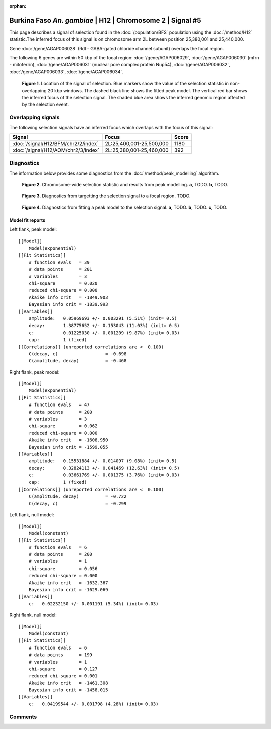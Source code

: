 :orphan:

Burkina Faso *An. gambiae* | H12 | Chromosome 2 | Signal #5
================================================================================



This page describes a signal of selection found in the
:doc:`/population/BFS` population using the
:doc:`/method/H12` statistic.The inferred focus of this signal is on chromosome arm
2L between position 25,380,001 and
25,440,000.



Gene :doc:`/gene/AGAP006028` (Rdl - GABA-gated chloride channel subunit) overlaps the focal region.





The following 6 genes are within 50 kbp of the focal
region: :doc:`/gene/AGAP006029`,  :doc:`/gene/AGAP006030` (mfrn - mitoferrin),  :doc:`/gene/AGAP006031` (nuclear pore complex protein Nup54),  :doc:`/gene/AGAP006032`,  :doc:`/gene/AGAP006033`,  :doc:`/gene/AGAP006034`.


.. figure:: peak_location.png
    :alt: signal location

    **Figure 1**. Location of the signal of selection. Blue markers show the
    value of the selection statistic in non-overlapping 20 kbp windows. The
    dashed black line shows the fitted peak model. The vertical red bar shows
    the inferred focus of the selection signal. The shaded blue area shows the
    inferred genomic region affected by the selection event.

Overlapping signals
-------------------



The following selection signals have an inferred focus which overlaps with the
focus of this signal:

.. cssclass:: table-hover
.. csv-table::
    :widths: auto
    :header: Signal, Focus, Score

    :doc:`/signal/H12/BFM/chr2/2/index`,"2L:25,400,001-25,500,000",1180
    :doc:`/signal/H12/AOM/chr2/3/index`,"2L:25,380,001-25,460,000",392
    



Diagnostics
-----------

The information below provides some diagnostics from the
:doc:`/method/peak_modelling` algorithm.

.. figure:: peak_context.png

    **Figure 2**. Chromosome-wide selection statistic and results from peak
    modelling. **a**, TODO. **b**, TODO.

.. figure:: peak_targetting.png

    **Figure 3**. Diagnostics from targetting the selection signal to a focal
    region. TODO.

.. figure:: peak_fit.png

    **Figure 4**. Diagnostics from fitting a peak model to the selection signal.
    **a**, TODO. **b**, TODO. **c**, TODO.

Model fit reports
~~~~~~~~~~~~~~~~~

Left flank, peak model::

    [[Model]]
        Model(exponential)
    [[Fit Statistics]]
        # function evals   = 39
        # data points      = 201
        # variables        = 3
        chi-square         = 0.020
        reduced chi-square = 0.000
        Akaike info crit   = -1849.903
        Bayesian info crit = -1839.993
    [[Variables]]
        amplitude:   0.05969693 +/- 0.003291 (5.51%) (init= 0.5)
        decay:       1.38775652 +/- 0.153043 (11.03%) (init= 0.5)
        c:           0.01225030 +/- 0.001209 (9.87%) (init= 0.03)
        cap:         1 (fixed)
    [[Correlations]] (unreported correlations are <  0.100)
        C(decay, c)                  = -0.698 
        C(amplitude, decay)          = -0.468 


Right flank, peak model::

    [[Model]]
        Model(exponential)
    [[Fit Statistics]]
        # function evals   = 47
        # data points      = 200
        # variables        = 3
        chi-square         = 0.062
        reduced chi-square = 0.000
        Akaike info crit   = -1608.950
        Bayesian info crit = -1599.055
    [[Variables]]
        amplitude:   0.15531884 +/- 0.014097 (9.08%) (init= 0.5)
        decay:       0.32824113 +/- 0.041469 (12.63%) (init= 0.5)
        c:           0.03661769 +/- 0.001375 (3.76%) (init= 0.03)
        cap:         1 (fixed)
    [[Correlations]] (unreported correlations are <  0.100)
        C(amplitude, decay)          = -0.722 
        C(decay, c)                  = -0.299 


Left flank, null model::

    [[Model]]
        Model(constant)
    [[Fit Statistics]]
        # function evals   = 6
        # data points      = 200
        # variables        = 1
        chi-square         = 0.056
        reduced chi-square = 0.000
        Akaike info crit   = -1632.367
        Bayesian info crit = -1629.069
    [[Variables]]
        c:   0.02232150 +/- 0.001191 (5.34%) (init= 0.03)


Right flank, null model::

    [[Model]]
        Model(constant)
    [[Fit Statistics]]
        # function evals   = 6
        # data points      = 199
        # variables        = 1
        chi-square         = 0.127
        reduced chi-square = 0.001
        Akaike info crit   = -1461.308
        Bayesian info crit = -1458.015
    [[Variables]]
        c:   0.04199544 +/- 0.001798 (4.28%) (init= 0.03)


Comments
--------

.. raw:: html

    <div id="disqus_thread"></div>
    <script>
    (function() { // DON'T EDIT BELOW THIS LINE
    var d = document, s = d.createElement('script');
    s.src = 'https://agam-selection-atlas.disqus.com/embed.js';
    s.setAttribute('data-timestamp', +new Date());
    (d.head || d.body).appendChild(s);
    })();
    </script>
    <noscript>Please enable JavaScript to view the <a href="https://disqus.com/?ref_noscript">comments powered by Disqus.</a></noscript>
